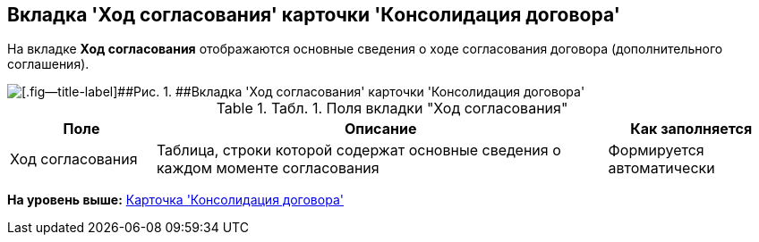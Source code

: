 [[ariaid-title1]]
== Вкладка 'Ход согласования' карточки 'Кoнсолидация договора'

На вкладке [.keyword]*Ход согласования* отображаются основные сведения о ходе согласования договора (дополнительного соглашения).

image::img/ACard_consolid_app.png[[.fig--title-label]##Рис. 1. ##Вкладка 'Ход согласования' карточки 'Консолидация договора']

.[.table--title-label]##Табл. 1. ##[.title]##Поля вкладки "Ход согласования"##
[width="100%",cols="19%,59%,22%",options="header",]
|===
|Поле |Описание |Как заполняется
|Ход согласования |Таблица, строки которой содержат основные сведения о каждом моменте согласования |Формируется автоматически
|===

*На уровень выше:* xref:../topics/Card_Dogovor_Consolidation.adoc[Карточка 'Консолидация договора']
